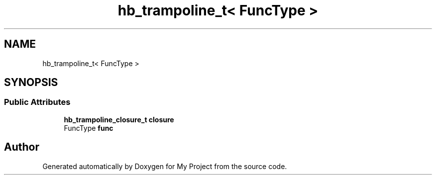 .TH "hb_trampoline_t< FuncType >" 3 "Wed Feb 1 2023" "Version Version 0.0" "My Project" \" -*- nroff -*-
.ad l
.nh
.SH NAME
hb_trampoline_t< FuncType >
.SH SYNOPSIS
.br
.PP
.SS "Public Attributes"

.in +1c
.ti -1c
.RI "\fBhb_trampoline_closure_t\fP \fBclosure\fP"
.br
.ti -1c
.RI "FuncType \fBfunc\fP"
.br
.in -1c

.SH "Author"
.PP 
Generated automatically by Doxygen for My Project from the source code\&.
